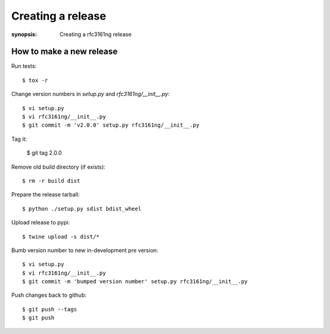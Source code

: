 ==================
Creating a release
==================

:synopsis: Creating a rfc3161ng release


How to make a new release
-------------------------

Run tests::

    $ tox -r

Change version numbers in `setup.py` and `rfc3161ng/__init__.py`::

    $ vi setup.py
    $ vi rfc3161ng/__init__.py
    $ git commit -m 'v2.0.0' setup.py rfc3161ng/__init__.py

Tag it:

    $ git tag 2.0.0

Remove old build directory (if exists)::

    $ rm -r build dist

Prepare the release tarball::

    $ python ./setup.py sdist bdist_wheel

Upload release to pypi::

    $ twine upload -s dist/*

Bumb version number to new in-development pre version::

    $ vi setup.py
    $ vi rfc3161ng/__init__.py
    $ git commit -m 'bumped version number' setup.py rfc3161ng/__init__.py

Push changes back to github::

    $ git push --tags
    $ git push
